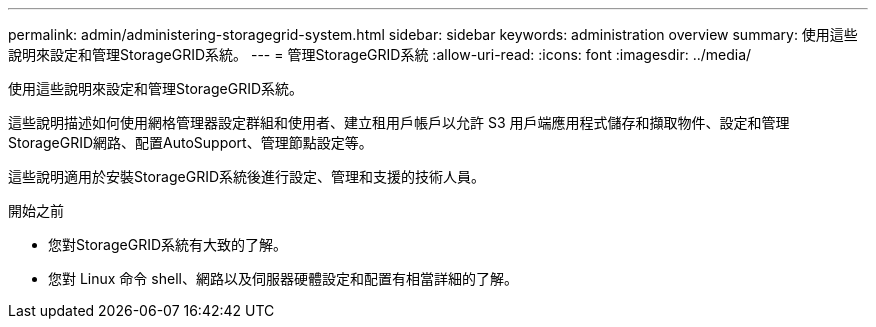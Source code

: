 ---
permalink: admin/administering-storagegrid-system.html 
sidebar: sidebar 
keywords: administration overview 
summary: 使用這些說明來設定和管理StorageGRID系統。 
---
= 管理StorageGRID系統
:allow-uri-read: 
:icons: font
:imagesdir: ../media/


[role="lead"]
使用這些說明來設定和管理StorageGRID系統。

這些說明描述如何使用網格管理器設定群組和使用者、建立租用戶帳戶以允許 S3 用戶端應用程式儲存和擷取物件、設定和管理StorageGRID網路、配置AutoSupport、管理節點設定等。

這些說明適用於安裝StorageGRID系統後進行設定、管理和支援的技術人員。

.開始之前
* 您對StorageGRID系統有大致的了解。
* 您對 Linux 命令 shell、網路以及伺服器硬體設定和配置有相當詳細的了解。

